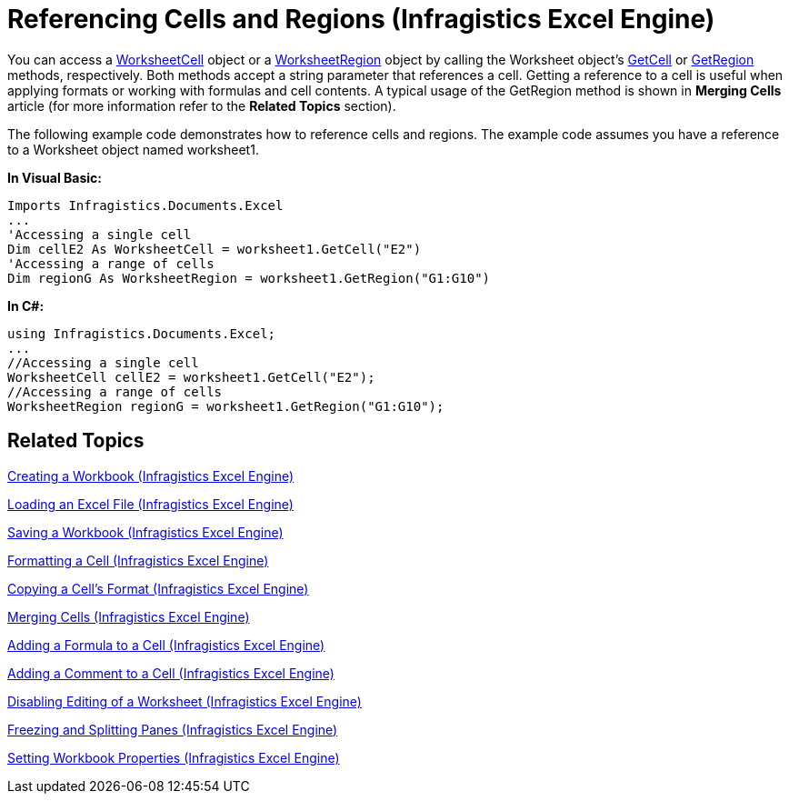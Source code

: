 ﻿////
|metadata|
{
    "name": "igexcelengine-reference-cells-and-regions",
    "controlName": ["IG Excel Engine"],
    "tags": ["Exporting"],
    "guid": "{904B2B76-11A5-4EE1-8B32-1F4B5C0044E6}",
    "buildFlags": [],
    "createdOn": "2012-01-30T19:39:51.7697071Z"
}
|metadata|
////

= Referencing Cells and Regions (Infragistics Excel Engine)

You can access a link:{ApiPlatform}documents.excel{ApiVersion}~infragistics.documents.excel.worksheetcell.html[WorksheetCell] object or a link:{ApiPlatform}documents.excel{ApiVersion}~infragistics.documents.excel.worksheetregion.html[WorksheetRegion] object by calling the Worksheet object's link:{ApiPlatform}documents.excel{ApiVersion}~infragistics.documents.excel.worksheet~getcell.html[GetCell] or link:{ApiPlatform}documents.excel{ApiVersion}~infragistics.documents.excel.worksheet~getregion.html[GetRegion] methods, respectively. Both methods accept a string parameter that references a cell. Getting a reference to a cell is useful when applying formats or working with formulas and cell contents. A typical usage of the GetRegion method is shown in *Merging Cells* article (for more information refer to the *Related Topics* section).

The following example code demonstrates how to reference cells and regions. The example code assumes you have a reference to a Worksheet object named worksheet1.

*In Visual Basic:*
[source,vb]
----
Imports Infragistics.Documents.Excel
...
'Accessing a single cell
Dim cellE2 As WorksheetCell = worksheet1.GetCell("E2")
'Accessing a range of cells
Dim regionG As WorksheetRegion = worksheet1.GetRegion("G1:G10")
----

*In C#:*
[source,csharp]
----
using Infragistics.Documents.Excel;
...
//Accessing a single cell
WorksheetCell cellE2 = worksheet1.GetCell("E2");
//Accessing a range of cells
WorksheetRegion regionG = worksheet1.GetRegion("G1:G10");
----

== Related Topics

link:igexcelengine-creating-a-workbook.html[Creating a Workbook (Infragistics Excel Engine)]

link:igexcelengine-load-an-excel-file.html[Loading an Excel File (Infragistics Excel Engine)]

link:igexcelengine-save-a-workbook.html[Saving a Workbook (Infragistics Excel Engine)]

link:igexcelengine-format-a-cell.html[Formatting a Cell (Infragistics Excel Engine)]

link:igexcelengine-copy-a-cells-format.html[Copying a Cell's Format (Infragistics Excel Engine)]

link:igexcelengine-merge-cells.html[Merging Cells (Infragistics Excel Engine)]

link:igexcelengine-add-a-formula-to-a-cell.html[Adding a Formula to a Cell (Infragistics Excel Engine)]

link:igexcelengine-add-a-comment-to-a-cell.html[Adding a Comment to a Cell (Infragistics Excel Engine)]

link:igexcelengine-disable-editing-of-a-worksheet.html[Disabling Editing of a Worksheet (Infragistics Excel Engine)]

link:igexcelengine-freeze-rows-and-columns.html[Freezing and Splitting Panes (Infragistics Excel Engine)]

link:igexcelengine-set-excel-document-properties.html[Setting Workbook Properties (Infragistics Excel Engine)]